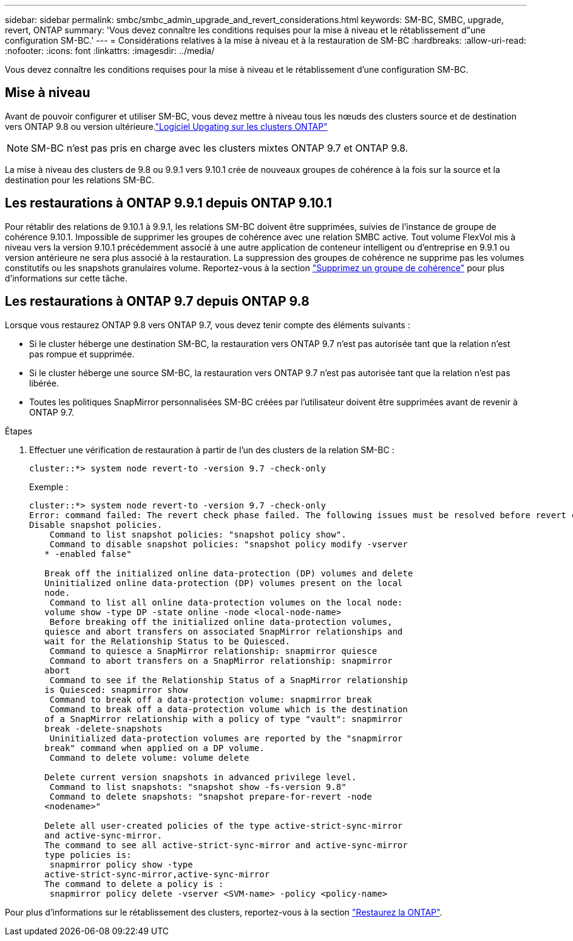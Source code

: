 ---
sidebar: sidebar 
permalink: smbc/smbc_admin_upgrade_and_revert_considerations.html 
keywords: SM-BC, SMBC, upgrade, revert, ONTAP 
summary: 'Vous devez connaître les conditions requises pour la mise à niveau et le rétablissement d"une configuration SM-BC.' 
---
= Considérations relatives à la mise à niveau et à la restauration de SM-BC
:hardbreaks:
:allow-uri-read: 
:nofooter: 
:icons: font
:linkattrs: 
:imagesdir: ../media/


[role="lead"]
Vous devez connaître les conditions requises pour la mise à niveau et le rétablissement d'une configuration SM-BC.



== Mise à niveau

Avant de pouvoir configurer et utiliser SM-BC, vous devez mettre à niveau tous les nœuds des clusters source et de destination vers ONTAP 9.8 ou version ultérieure.link:link:../upgrade/index.html["Logiciel Upgating sur les clusters ONTAP"]


NOTE: SM-BC n'est pas pris en charge avec les clusters mixtes ONTAP 9.7 et ONTAP 9.8.

La mise à niveau des clusters de 9.8 ou 9.9.1 vers 9.10.1 crée de nouveaux groupes de cohérence à la fois sur la source et la destination pour les relations SM-BC.



== Les restaurations à ONTAP 9.9.1 depuis ONTAP 9.10.1

Pour rétablir des relations de 9.10.1 à 9.9.1, les relations SM-BC doivent être supprimées, suivies de l'instance de groupe de cohérence 9.10.1. Impossible de supprimer les groupes de cohérence avec une relation SMBC active. Tout volume FlexVol mis à niveau vers la version 9.10.1 précédemment associé à une autre application de conteneur intelligent ou d'entreprise en 9.9.1 ou version antérieure ne sera plus associé à la restauration. La suppression des groupes de cohérence ne supprime pas les volumes constitutifs ou les snapshots granulaires volume. Reportez-vous à la section link:../consistency-groups/delete-task.html["Supprimez un groupe de cohérence"] pour plus d'informations sur cette tâche.



== Les restaurations à ONTAP 9.7 depuis ONTAP 9.8

Lorsque vous restaurez ONTAP 9.8 vers ONTAP 9.7, vous devez tenir compte des éléments suivants :

* Si le cluster héberge une destination SM-BC, la restauration vers ONTAP 9.7 n'est pas autorisée tant que la relation n'est pas rompue et supprimée.
* Si le cluster héberge une source SM-BC, la restauration vers ONTAP 9.7 n'est pas autorisée tant que la relation n'est pas libérée.
* Toutes les politiques SnapMirror personnalisées SM-BC créées par l'utilisateur doivent être supprimées avant de revenir à ONTAP 9.7.


.Étapes
. Effectuer une vérification de restauration à partir de l'un des clusters de la relation SM-BC :
+
`cluster::*> system node revert-to -version 9.7 -check-only`

+
Exemple :

+
....
cluster::*> system node revert-to -version 9.7 -check-only
Error: command failed: The revert check phase failed. The following issues must be resolved before revert can be completed. Bring the data LIFs down on running vservers. Command to list the running vservers: vserver show -admin-state running Command to list the data LIFs that are up: network interface show -role data -status-admin up Command to bring all data LIFs down: network interface modify {-role data} -status-admin down
Disable snapshot policies.
    Command to list snapshot policies: "snapshot policy show".
    Command to disable snapshot policies: "snapshot policy modify -vserver
   * -enabled false"

   Break off the initialized online data-protection (DP) volumes and delete
   Uninitialized online data-protection (DP) volumes present on the local
   node.
    Command to list all online data-protection volumes on the local node:
   volume show -type DP -state online -node <local-node-name>
    Before breaking off the initialized online data-protection volumes,
   quiesce and abort transfers on associated SnapMirror relationships and
   wait for the Relationship Status to be Quiesced.
    Command to quiesce a SnapMirror relationship: snapmirror quiesce
    Command to abort transfers on a SnapMirror relationship: snapmirror
   abort
    Command to see if the Relationship Status of a SnapMirror relationship
   is Quiesced: snapmirror show
    Command to break off a data-protection volume: snapmirror break
    Command to break off a data-protection volume which is the destination
   of a SnapMirror relationship with a policy of type "vault": snapmirror
   break -delete-snapshots
    Uninitialized data-protection volumes are reported by the "snapmirror
   break" command when applied on a DP volume.
    Command to delete volume: volume delete

   Delete current version snapshots in advanced privilege level.
    Command to list snapshots: "snapshot show -fs-version 9.8"
    Command to delete snapshots: "snapshot prepare-for-revert -node
   <nodename>"

   Delete all user-created policies of the type active-strict-sync-mirror
   and active-sync-mirror.
   The command to see all active-strict-sync-mirror and active-sync-mirror
   type policies is:
    snapmirror policy show -type
   active-strict-sync-mirror,active-sync-mirror
   The command to delete a policy is :
    snapmirror policy delete -vserver <SVM-name> -policy <policy-name>
....


Pour plus d'informations sur le rétablissement des clusters, reportez-vous à la section link:../revert/index.html["Restaurez la ONTAP"].
